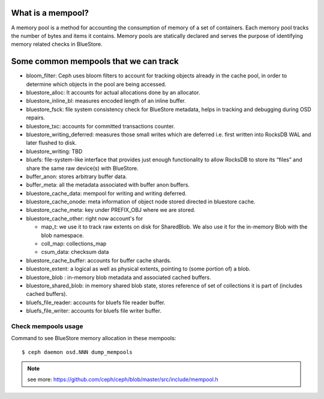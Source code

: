 What is a mempool?
------------------
A memory pool is a method for accounting the consumption of memory of
a set of containers.
Each memory pool tracks the number of bytes and items it contains.
Memory pools are statically declared and serves the purpose of identifying
memory related checks in BlueStore.

Some common mempools that we can track
--------------------------------------

- bloom_filter: Ceph uses bloom filters to account for tracking objects already
  in the cache pool, in order to determine which objects in the pool are being
  accessed.
- bluestore_alloc: It accounts for actual allocations done by an allocator.
- bluestore_inline_bl: measures encoded length of an inline buffer.
- bluestore_fsck: file system consistency check for BlueStore metadata, helps in
  tracking and debugging during OSD repairs.
- bluestore_txc: accounts for committed transactions counter.
- bluestore_writing_deferred: measures those small writes which are deferred
  i.e. first written into RocksDB WAL and later flushed to disk.
- bluestore_writing: TBD
- bluefs:  file-system-like interface that provides just enough functionality to
  allow RocksDB to store its “files” and share the same raw device(s) with
  BlueStore.
- buffer_anon: stores arbitrary buffer data.
- buffer_meta: all the metadata associated with buffer anon buffers.
- bluestore_cache_data: mempool for writing and writing deferred.
- bluestore_cache_onode: meta information of object node stored directed in
  bluestore cache.
- bluestore_cache_meta: key under PREFIX_OBJ where we are stored.
- bluestore_cache_other: right now account's for

  - map_t: we use it to track raw extents on disk for SharedBlob. We also use
    it for the in-memory Blob with the blob namespace.
  - coll_map: collections_map
  - csum_data: checksum data
- bluestore_cache_buffer: accounts for buffer cache shards.
- bluestore_extent: a logical as well as physical extents, pointing to (some
  portion of) a blob.
- bluestore_blob : in-memory blob metadata and associated cached buffers.
- bluestore_shared_blob: in memory shared blob state, stores reference of set of
  collections it is part of (includes cached buffers).
- bluefs_file_reader: accounts for bluefs file reader buffer.
- bluefs_file_writer: accounts for bluefs file writer buffer.

Check mempools usage
~~~~~~~~~~~~~~~~~~~~

Command to see BlueStore memory allocation in these mempools::

     $ ceph daemon osd.NNN dump_mempools


.. note:: see more:
    https://github.com/ceph/ceph/blob/master/src/include/mempool.h

